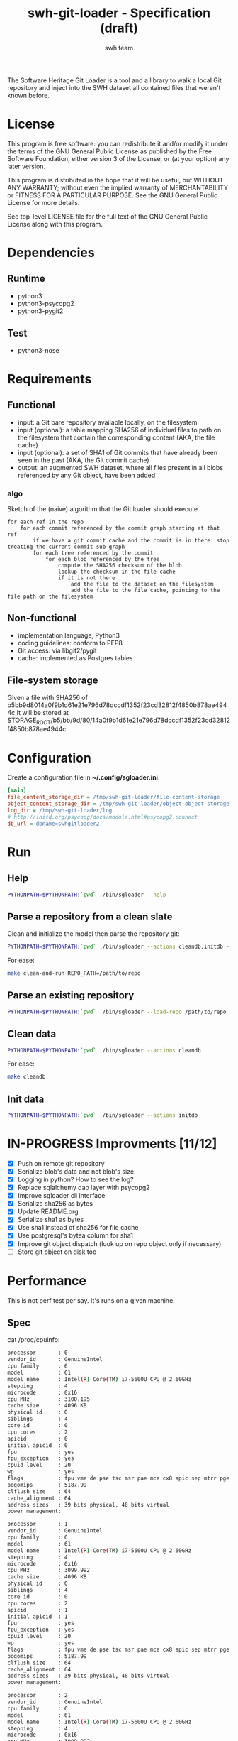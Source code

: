 #+title: swh-git-loader - Specification (draft)
#+author: swh team
#+source: https://intranet.softwareheritage.org/index.php/Swh_git_loader

The Software Heritage Git Loader is a tool and a library to walk a local Git repository and inject into the SWH dataset all contained files that weren't known before.

* License

This program is free software: you can redistribute it and/or modify it under
the terms of the GNU General Public License as published by the Free Software
Foundation, either version 3 of the License, or (at your option) any later
version.

This program is distributed in the hope that it will be useful, but WITHOUT ANY
WARRANTY; without even the implied warranty of MERCHANTABILITY or FITNESS FOR A
PARTICULAR PURPOSE.  See the GNU General Public License for more details.

See top-level LICENSE file for the full text of the GNU General Public License
along with this program.

* Dependencies

** Runtime

- python3
- python3-psycopg2
- python3-pygit2

** Test

- python3-nose

* Requirements
** Functional

- input: a Git bare repository available locally, on the filesystem
- input (optional): a table mapping SHA256 of individual files to path on the filesystem that contain the corresponding content (AKA, the file cache)
- input (optional): a set of SHA1 of Git commits that have already been seen in the past (AKA, the Git commit cache)
- output: an augmented SWH dataset, where all files present in all blobs referenced by any Git object, have been added

*** algo

Sketch of the (naive) algorithm that the Git loader should execute

#+begin_src pseudo
for each ref in the repo
    for each commit referenced by the commit graph starting at that ref
        if we have a git commit cache and the commit is in there: stop treating the current commit sub-graph
        for each tree referenced by the commit
            for each blob referenced by the tree
                compute the SHA256 checksum of the blob
                lookup the checksum in the file cache
                if it is not there
                    add the file to the dataset on the filesystem
                    add the file to the file cache, pointing to the file path on the filesystem
#+end_src

** Non-functional

- implementation language, Python3
- coding guidelines: conform to PEP8
- Git access: via libgit2/pygit
- cache: implemented as Postgres tables

** File-system storage

Given a file with SHA256 of b5bb9d8014a0f9b1d61e21e796d78dccdf1352f23cd32812f4850b878ae4944c
It will be stored at STORAGE_ROOT/b5/bb/9d/80/14a0f9b1d61e21e796d78dccdf1352f23cd32812f4850b878ae4944c

* Configuration

Create a configuration file in *~/.config/sgloader.ini*:

#+begin_src ini
[main]
file_content_storage_dir = /tmp/swh-git-loader/file-content-storage
object_content_storage_dir = /tmp/swh-git-loader/object-object-storage
log_dir = /tmp/swh-git-loader/log
# http://initd.org/psycopg/docs/module.html#psycopg2.connect
db_url = dbname=swhgitloader2
#+end_src

* Run

** Help

#+begin_src sh
PYTHONPATH=$PYTHONPATH:`pwd` ./bin/sgloader --help
#+end_src

** Parse a repository from a clean slate

Clean and initialize the model then parse the repository git:
#+begin_src sh
PYTHONPATH=$PYTHONPATH:`pwd` ./bin/sgloader --actions cleandb,initdb --load-repo /path/to/repo
#+end_src

For ease:
#+begin_src sh
make clean-and-run REPO_PATH=/path/to/repo
#+end_src

** Parse an existing repository
#+begin_src sh
PYTHONPATH=$PYTHONPATH:`pwd` ./bin/sgloader --load-repo /path/to/repo
#+end_src

** Clean data

#+begin_src sh
PYTHONPATH=$PYTHONPATH:`pwd` ./bin/sgloader --actions cleandb
#+end_src

For ease:
#+begin_src sh
make cleandb
#+end_src

** Init data

#+begin_src sh
PYTHONPATH=$PYTHONPATH:`pwd` ./bin/sgloader --actions initdb
#+end_src

* IN-PROGRESS Improvments [11/12]
- [X] Push on remote git repository
- [X] Serialize blob's data and not blob's size.
- [X] Logging in python? How to see the log?
- [X] Replace sqlalchemy dao layer with psycopg2
- [X] Improve sgloader cli interface
- [X] Serialize sha256 as bytes
- [X] Update README.org
- [X] Serialize sha1 as bytes
- [X] Use sha1 instead of sha256 for file cache
- [X] Use postgresql's bytea column for sha1
- [X] Improve git object dispatch (look up on repo object only if necessary)
- [ ] Store git object on disk too
* Performance
This is not perf test per say.
It's runs on a given machine.
** Spec

cat /proc/cpuinfo:
#+begin_src sh
processor       : 0
vendor_id       : GenuineIntel
cpu family      : 6
model           : 61
model name      : Intel(R) Core(TM) i7-5600U CPU @ 2.60GHz
stepping        : 4
microcode       : 0x16
cpu MHz         : 3100.195
cache size      : 4096 KB
physical id     : 0
siblings        : 4
core id         : 0
cpu cores       : 2
apicid          : 0
initial apicid  : 0
fpu             : yes
fpu_exception   : yes
cpuid level     : 20
wp              : yes
flags           : fpu vme de pse tsc msr pae mce cx8 apic sep mtrr pge mca cmov pat pse36 clflush dts acpi mmx fxsr sse sse2 ss ht tm pbe syscall nx pdpe1gb rdtscp lm constant_tsc arch_perfmon pebs bts rep_good nopl xtopology nonstop_tsc aperfmperf eagerfpu pni pclmulqdq dtes64 monitor ds_cpl vmx smx est tm2 ssse3 fma cx16 xtpr pdcm pcid sse4_1 sse4_2 x2apic movbe popcnt tsc_deadline_timer aes xsave avx f16c rdrand lahf_lm abm 3dnowprefetch ida arat epb xsaveopt pln pts dtherm tpr_shadow vnmi flexpriority ept vpid fsgsbase tsc_adjust bmi1 hle avx2 smep bmi2 erms invpcid rtm rdseed adx smap
bogomips        : 5187.99
clflush size    : 64
cache_alignment : 64
address sizes   : 39 bits physical, 48 bits virtual
power management:

processor       : 1
vendor_id       : GenuineIntel
cpu family      : 6
model           : 61
model name      : Intel(R) Core(TM) i7-5600U CPU @ 2.60GHz
stepping        : 4
microcode       : 0x16
cpu MHz         : 3099.992
cache size      : 4096 KB
physical id     : 0
siblings        : 4
core id         : 0
cpu cores       : 2
apicid          : 1
initial apicid  : 1
fpu             : yes
fpu_exception   : yes
cpuid level     : 20
wp              : yes
flags           : fpu vme de pse tsc msr pae mce cx8 apic sep mtrr pge mca cmov pat pse36 clflush dts acpi mmx fxsr sse sse2 ss ht tm pbe syscall nx pdpe1gb rdtscp lm constant_tsc arch_perfmon pebs bts rep_good nopl xtopology nonstop_tsc aperfmperf eagerfpu pni pclmulqdq dtes64 monitor ds_cpl vmx smx est tm2 ssse3 fma cx16 xtpr pdcm pcid sse4_1 sse4_2 x2apic movbe popcnt tsc_deadline_timer aes xsave avx f16c rdrand lahf_lm abm 3dnowprefetch ida arat epb xsaveopt pln pts dtherm tpr_shadow vnmi flexpriority ept vpid fsgsbase tsc_adjust bmi1 hle avx2 smep bmi2 erms invpcid rtm rdseed adx smap
bogomips        : 5187.99
clflush size    : 64
cache_alignment : 64
address sizes   : 39 bits physical, 48 bits virtual
power management:

processor       : 2
vendor_id       : GenuineIntel
cpu family      : 6
model           : 61
model name      : Intel(R) Core(TM) i7-5600U CPU @ 2.60GHz
stepping        : 4
microcode       : 0x16
cpu MHz         : 3099.992
cache size      : 4096 KB
physical id     : 0
siblings        : 4
core id         : 1
cpu cores       : 2
apicid          : 2
initial apicid  : 2
fpu             : yes
fpu_exception   : yes
cpuid level     : 20
wp              : yes
flags           : fpu vme de pse tsc msr pae mce cx8 apic sep mtrr pge mca cmov pat pse36 clflush dts acpi mmx fxsr sse sse2 ss ht tm pbe syscall nx pdpe1gb rdtscp lm constant_tsc arch_perfmon pebs bts rep_good nopl xtopology nonstop_tsc aperfmperf eagerfpu pni pclmulqdq dtes64 monitor ds_cpl vmx smx est tm2 ssse3 fma cx16 xtpr pdcm pcid sse4_1 sse4_2 x2apic movbe popcnt tsc_deadline_timer aes xsave avx f16c rdrand lahf_lm abm 3dnowprefetch ida arat epb xsaveopt pln pts dtherm tpr_shadow vnmi flexpriority ept vpid fsgsbase tsc_adjust bmi1 hle avx2 smep bmi2 erms invpcid rtm rdseed adx smap
bogomips        : 5187.99
clflush size    : 64
cache_alignment : 64
address sizes   : 39 bits physical, 48 bits virtual
power management:

processor       : 3
vendor_id       : GenuineIntel
cpu family      : 6
model           : 61
model name      : Intel(R) Core(TM) i7-5600U CPU @ 2.60GHz
stepping        : 4
microcode       : 0x16
cpu MHz         : 3100.093
cache size      : 4096 KB
physical id     : 0
siblings        : 4
core id         : 1
cpu cores       : 2
apicid          : 3
initial apicid  : 3
fpu             : yes
fpu_exception   : yes
cpuid level     : 20
wp              : yes
flags           : fpu vme de pse tsc msr pae mce cx8 apic sep mtrr pge mca cmov pat pse36 clflush dts acpi mmx fxsr sse sse2 ss ht tm pbe syscall nx pdpe1gb rdtscp lm constant_tsc arch_perfmon pebs bts rep_good nopl xtopology nonstop_tsc aperfmperf eagerfpu pni pclmulqdq dtes64 monitor ds_cpl vmx smx est tm2 ssse3 fma cx16 xtpr pdcm pcid sse4_1 sse4_2 x2apic movbe popcnt tsc_deadline_timer aes xsave avx f16c rdrand lahf_lm abm 3dnowprefetch ida arat epb xsaveopt pln pts dtherm tpr_shadow vnmi flexpriority ept vpid fsgsbase tsc_adjust bmi1 hle avx2 smep bmi2 erms invpcid rtm rdseed adx smap
bogomips        : 5187.99
clflush size    : 64
cache_alignment : 64
address sizes   : 39 bits physical, 48 bits virtual
power management:


#+end_src

** Expected results

Given a specific repository https://github.com/ardumont/dot-files.git

Here is the expected result for each run (as per comparison purposes):
#+begin_src sh
swhgitloader=> select count(*) from object_cache where type = 0; -- commit
 count
-------
  1744
(1 row)

swhgitloader=> select count(*) from object_cache where type = 1; -- tree
 count
-------
  2839
(1 row)

swhgitloader=> select count(*) from file_cache;
 count
-------
  2958
(1 row)
#+end_src

** sqlalchemy

ORM framework.

#+begin_src sh
# tony at corellia in ~/work/inria/repo/swh-git-loader on git:master o [10:35:08]
$ time make cleandb run FLAG=-v REPO_PATH=~/repo/perso/dot-files
rm -rf ./log
rm -rf ./dataset/
mkdir -p log dataset
PYTHONPATH=`pwd` ./bin/sgloader -v cleandb
PYTHONPATH=`pwd` ./bin/sgloader -v --repo-path ~/repo/perso/dot-files initdb
make cleandb run FLAG=-v REPO_PATH=~/repo/perso/dot-files  161.05s user 10.82s system 76% cpu 3:46.01 total
#+end_src

** psycopg2

A simple db client.

First implementation, with one open/close for each db access:
#+begin_src sh
# tony at corellia in ~/work/inria/repo/swh-git-loader on git:master x [17:38:56]
$ time make cleandb run FLAG=-v REPO_PATH=~/repo/perso/dot-files
rm -rf ./log
rm -rf ./dataset/
mkdir -p log dataset
PYTHONPATH=`pwd` ./bin/sgloader -v cleandb
PYTHONPATH=`pwd` ./bin/sgloader -v --repo-path ~/repo/perso/dot-files initdb
make cleandb run FLAG=-v REPO_PATH=~/repo/perso/dot-files  85.82s user 23.53s system 19% cpu 9:16.00 total
#+end_src


With one opened connection during all the computation:
#+begin_src sh
# tony at corellia in ~/work/inria/repo/swh-git-loader on git:psycopg2-tryout x [18:02:27]
$ time make cleandb run FLAG=-v REPO_PATH=~/repo/perso/dot-files
rm -rf ./log
rm -rf ./dataset/
mkdir -p log dataset
PYTHONPATH=`pwd` ./bin/sgloader -v cleandb
PYTHONPATH=`pwd` ./bin/sgloader -v --repo-path ~/repo/perso/dot-files initdb
make cleandb run FLAG=-v REPO_PATH=~/repo/perso/dot-files  39.45s user 8.02s system 50% cpu 1:34.08 total
#+end_src


Sanitize the algorithm (remove unneeded check, use the file cache, ...) :
#+begin_src sh
# tony at corellia in ~/work/inria/repo/swh-git-loader on git:psycopg2-tryout x [10:42:03]
$ time make cleandb run FLAG=-v REPO_PATH=~/repo/perso/dot-files
rm -rf ./log
rm -rf ./dataset/
mkdir -p log dataset
PYTHONPATH=`pwd` bin/sgloader -v cleandb
PYTHONPATH=`pwd` bin/sgloader -v --repo-path ~/repo/perso/dot-files initdb
make cleandb run FLAG=-v REPO_PATH=~/repo/perso/dot-files  15.90s user 2.08s system 31% cpu 56.879 total
#+end_src

No need for byte decoding before serializing on disk:
#+begin_src sh
# tony at corellia in ~/work/inria/repo/swh-git-loader on git:master x [12:36:10]
$ time make cleandb run FLAG=-v REPO_PATH=~/repo/perso/dot-files
rm -rf ./log
rm -rf ./dataset/
mkdir -p log dataset
PYTHONPATH=`pwd` bin/sgloader -v cleandb
PYTHONPATH=`pwd` bin/sgloader -v --repo-path ~/repo/perso/dot-files initdb
make cleandb run FLAG=-v REPO_PATH=~/repo/perso/dot-files  14.67s user 1.64s system 30% cpu 54.303 total
#+end_src
** Sample

|--------+----------------------------------------------|
| repo   | url                                          |
|--------+----------------------------------------------|
| linux  |                                              |
| gcc    | https://gcc.gnu.org/git/?p=gcc.git;a=summary |
| pygit2 |                                              |
|--------+----------------------------------------------|

* Filemode investigation

git - https://github.com/git/git/blob/398dd4bd039680ba98497fbedffa415a43583c16/vcs-svn/repo_tree.h#L6-L9:
#+begin_src c
#define REPO_MODE_DIR 0040000
#define REPO_MODE_BLB 0100644
#define REPO_MODE_EXE 0100755
#define REPO_MODE_LNK 0120000
#+end_src

pygit2 - https://github.com/libgit2/pygit2/blob/d63c2d4fd7e45d99364b4d2ccc6a4dafc9b51705/src/pygit2.c#L211-L221:
#+begin_src c
ADD_CONSTANT_INT(m, GIT_OBJ_ANY)
ADD_CONSTANT_INT(m, GIT_OBJ_COMMIT)
ADD_CONSTANT_INT(m, GIT_OBJ_TREE)
ADD_CONSTANT_INT(m, GIT_OBJ_BLOB)
ADD_CONSTANT_INT(m, GIT_OBJ_TAG)
/* Valid modes for index and tree entries. */
ADD_CONSTANT_INT(m, GIT_FILEMODE_TREE)
ADD_CONSTANT_INT(m, GIT_FILEMODE_BLOB)
ADD_CONSTANT_INT(m, GIT_FILEMODE_BLOB_EXECUTABLE)
ADD_CONSTANT_INT(m, GIT_FILEMODE_LINK)
ADD_CONSTANT_INT(m, GIT_FILEMODE_COMMIT)
#+end_src

pygit2 - https://github.com/libgit2/pygit2/blob/c099655fc034c3be63017d0a3e112ea10928464a/src/tree.c#L52-L58:
#+begin_src c
PyDoc_STRVAR(TreeEntry_filemode__doc__, "Filemode.");

PyObject *
TreeEntry_filemode__get__(TreeEntry *self)
{
    return PyLong_FromLong(git_tree_entry_filemode(self->entry));
}
#+end_src

pygit2 - https://github.com/libgit2/pygit2/blob/50a70086bfc72922b63a6e842582021a2bad0b24/src/utils.h#L49:
#+begin_src c
#define PyLong_FromLong PyInt_FromLong
#+end_src

From doc https://docs.python.org/2/c-api/int.html:
#+begin_src txt
PyObject* PyInt_FromLong(long ival)
    Return value: New reference.

    Create a new integer object with a value of ival.

    The current implementation keeps an array of integer objects for all integers between -5 and 256, when you
    create an int in that range you actually just get back a reference to the existing object. So it should be
    possible to change the value of 1. I suspect the behaviour of Python in this case is undefined. :-)
#+end_src

libgit2 - https://github.com/libgit2/libgit2/blob/623fbd93f1a7538df0c9a433df68f87bbd58b803/src/tree.c#L239-L241:
#+begin_src c
git_filemode_t git_tree_entry_filemode(const git_tree_entry *entry)
{
	return normalize_filemode(entry->attr);
}
#+end_src

libgit2 - https://github.com/libgit2/libgit2/blob/623fbd93f1a7538df0c9a433df68f87bbd58b803/src/tree.c#L31-L51:
#+begin_src c
GIT_INLINE(git_filemode_t) normalize_filemode(git_filemode_t filemode)
{
	/* Tree bits set, but it's not a commit */
	if (GIT_MODE_TYPE(filemode) == GIT_FILEMODE_TREE)
		return GIT_FILEMODE_TREE;

	/* If any of the x bits are set */
	if (GIT_PERMS_IS_EXEC(filemode))
		return GIT_FILEMODE_BLOB_EXECUTABLE;

	/* 16XXXX means commit */
	if (GIT_MODE_TYPE(filemode) == GIT_FILEMODE_COMMIT)
		return GIT_FILEMODE_COMMIT;

	/* 12XXXX means commit */
	if (GIT_MODE_TYPE(filemode) == GIT_FILEMODE_LINK)
		return GIT_FILEMODE_LINK;

	/* Otherwise, return a blob */
	return GIT_FILEMODE_BLOB;
}
#+end_src

libgit2 - https://github.com/libgit2/libgit2/blob/f85a9c2767b43f35904bf39858488a4b7bc304e8/src/common.h#L13-L18:
#+begin_src c
/** Declare a function as always inlined. */
#if defined(_MSC_VER)
# define GIT_INLINE(type) static __inline type
#else
# define GIT_INLINE(type) static inline type
#endif
#+end_src

libgit2 - https://github.com/libgit2/libgit2/blob/d24a5312d8ab6d3cdb259e450ec9f1e2e6f3399d/src/fileops.h#L243-L250:
#+begin_src c
#define GIT_PERMS_IS_EXEC(MODE)		(((MODE) & 0111) != 0)
#define GIT_PERMS_CANONICAL(MODE)	(GIT_PERMS_IS_EXEC(MODE) ? 0755 : 0644)
#define GIT_PERMS_FOR_WRITE(MODE)   (GIT_PERMS_IS_EXEC(MODE) ? 0777 : 0666)

#define GIT_MODE_PERMS_MASK			0777
#define GIT_MODE_TYPE_MASK			0170000
#define GIT_MODE_TYPE(MODE)			((MODE) & GIT_MODE_TYPE_MASK)
#define GIT_MODE_ISBLOB(MODE)		(GIT_MODE_TYPE(MODE) == GIT_MODE_TYPE(GIT_FILEMODE_BLOB))
#+end_src

libgit2 - https://github.com/libgit2/libgit2/blob/c5c5cdb106d012d132475d9156923857f8d302fc/include/git2/types.h#L204-L212:
#+begin_src c
/** Valid modes for index and tree entries. */
typedef enum {
	GIT_FILEMODE_UNREADABLE          = 0000000,
	GIT_FILEMODE_TREE                = 0040000,
	GIT_FILEMODE_BLOB                = 0100644,
	GIT_FILEMODE_BLOB_EXECUTABLE     = 0100755,
	GIT_FILEMODE_LINK                = 0120000,
	GIT_FILEMODE_COMMIT              = 0160000,
} git_filemode_t;
#+end_src
